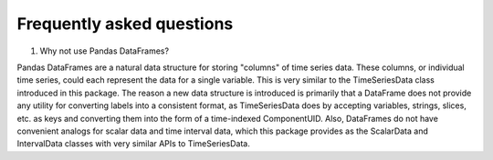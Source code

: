 Frequently asked questions
==========================

#. Why not use Pandas DataFrames?

Pandas DataFrames are a natural data structure for storing "columns" of
time series data. These columns, or individual time series, could each represent
the data for a single variable. This is very similar to the TimeSeriesData
class introduced in this package.
The reason a new data structure is introduced is primarily that a DataFrame
does not provide any utility for converting labels into a consistent format,
as TimeSeriesData does by accepting variables, strings, slices, etc.
as keys and converting them into the form of a time-indexed ComponentUID.
Also, DataFrames do not have convenient analogs for scalar data and
time interval data, which this package provides as the ScalarData
and IntervalData classes with very similar APIs to TimeSeriesData.

